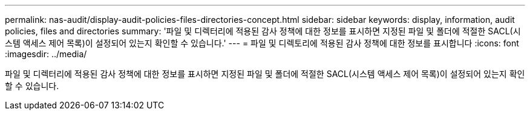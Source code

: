 ---
permalink: nas-audit/display-audit-policies-files-directories-concept.html 
sidebar: sidebar 
keywords: display, information, audit policies, files and directories 
summary: '파일 및 디렉터리에 적용된 감사 정책에 대한 정보를 표시하면 지정된 파일 및 폴더에 적절한 SACL(시스템 액세스 제어 목록)이 설정되어 있는지 확인할 수 있습니다.' 
---
= 파일 및 디렉토리에 적용된 감사 정책에 대한 정보를 표시합니다
:icons: font
:imagesdir: ../media/


[role="lead"]
파일 및 디렉터리에 적용된 감사 정책에 대한 정보를 표시하면 지정된 파일 및 폴더에 적절한 SACL(시스템 액세스 제어 목록)이 설정되어 있는지 확인할 수 있습니다.

